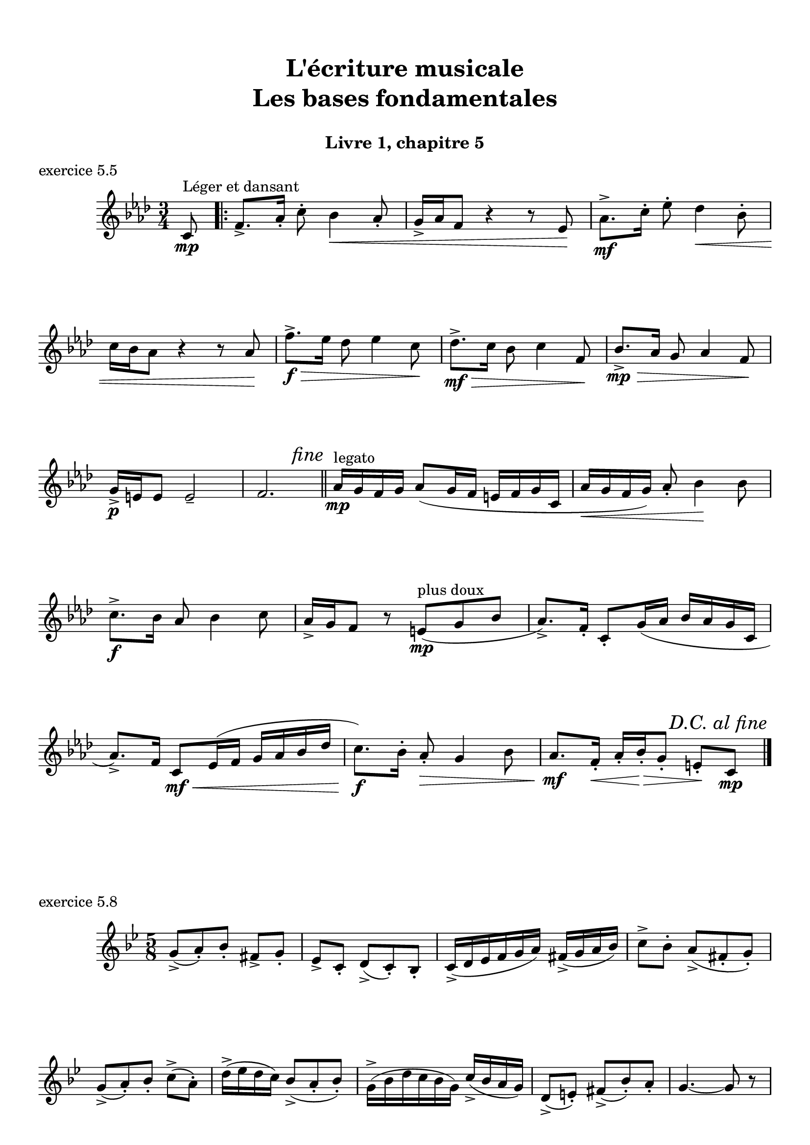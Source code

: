 \version "2.18.2"
\language "english"

\header {
  title = \markup
     \center-column {
       \combine \null \vspace #1
       "L'écriture musicale"
       "Les bases fondamentales"
       " "
      }
  subtitle = "Livre 1, chapitre 5"
  tagline = ""
}
\paper {
  #(include-special-characters)
  print-all-headers = ##t
  max-systems-per-page = 14
}
%#(set-global-staff-size 16)
%#(set-default-paper-size "a4landscape")

\score {
  \header {
    title = ##f
    subtitle = ##f
    piece = "exercice 5.5"
  }
  \new Staff
  <<
    \clef treble \time 3/4 \key f \minor
    \relative c' {
      \partial 8 c8^"Léger et dansant"\mp  \bar ".|:"
      f8.-> af16-. c8-. bf4\< af8-.
      g16-> af f8 r4 r8 ef8\!
      af8.\mf-> c16-. ef8-. df4\< bf8-. \break
      c16 bf af8 r4 r8 af8\!
      f'8.->\f\> ef16 df8 ef4 c8\!
      df8.\mf->\> c16 bf8 c4 f,8\!
      bf8.\mp->\> af16 g8 af4 f8\! \break
      g16\p-> e e8 e2--
      f2.
      \mark \markup { \italic "fine" } \bar "||"
      af16^"legato"\mp g f g af8 (g16 f e f g c,
      af'16\< g f g) af8-. bf4\! bf8
      c8.->\f bf16 af8 bf4 c8
      af16-> g f8 r8 e^"plus doux"\mp (g bf
      af8.->) f16-. c8-. g'16 (af bf af g c,
      af'8.->) f16 c8\mf\< ef16 (f g af bf df
      c8.\!\f) bf16-. af8-.\> g4 bf8
      af8.\mf\! f16-.\< af-. bf-.\!\> g8-. e-.\! c\mp
      \tweak break-visibility #end-of-line-visible \mark \markup { \italic "D.C. al fine" } \bar "|." \break
                  }
  >>
}
\score {
  \header {
    title = ##f
    subtitle = ##f
    piece = "exercice 5.8"
  }
  \new Staff
  <<
    \clef treble \time 5/8 \key g \minor
    \relative c'' { g8-> (a)-. bf-. fs-> g-.
                    \set Timeing.beatStructure = 2,3
                    ef-> c-. d-> (c-.) bf-.
                    \set Timeing.beatStructure = 3,2
                    c16-> (d ef f g a) fs->( g a bf)
                    \set Timeing.beatStructure = 2,3
                    c8-> bf-. a->( fs-. g-.)
                    \set Timeing.beatStructure = 3,2
                    g-> (a-.) bf-. c-> (a-.)
                    \set Timeing.beatStructure = 2,3
                    d16-> (ef d c) bf8-> (a-. bf-.)
                    \set Timeing.beatStructure = 3,2
                    g16-> (bf d c bf g) c-> (bf a g)
                    \set Timeing.beatStructure = 2,3
                    d8-> (e-.) fs-> (bf-.) a-.
                    \set Timeing.beatStructure = 3,2
                    g4.~ g8 r8
                  }
  >>
}
\pageBreak
\score {
  \header {
    title = ##f
    subtitle = ##f
    piece = "exercice 5.6"
    opus = "modèle"
  }
  \new Staff
  <<
    \clef treble \time 4/4 \key c \major
    \relative c'' { a4 c b e d b bf a f g e fs gs ds d d' cs a c b f! e g! e f e d f a d, g bf d, a' c a e' }
  >>
  \layout { \context { \Score \omit Score.BarLine \omit Score.TimeSignature \omit Score.Stem }}
}
\score {
  \header {
    title = ##f
    subtitle = ##f
    piece = "exercice 5.6"
    opus = "version lente"
  }
  \new Staff
  <<
    \clef treble \time 2/4 \key c \major
    \relative c'' {
      a4 a c b e2 d4 b bf2 a2 f4 g \break
      e fs gs2 (gs4) ds d!2 (d4) d' cs a c! b \break
      f!2 e4 g!e4 f8 e \tuplet 3/2 { d4 f a} \tuplet 3/2 {  d, g bf} \tuplet 3/2 { d, a' c} a e' \bar "||"  \break
      f4 d e bf a4. gs8 \tuplet 3/2 { a4 f g } ef4 d cs2 r8 e g bf \break
      a2 r8 g bf df e2 \tuplet 3/2 { d4 df bf } a4 bf8 af8 e!4 r4 e f \break
      af b! d2 r8 c b! a! f4 g8 f8 e4 f8 e8 \tuplet 3/2 { <d>4 (<d f>4 <d f a>4 } <d f a df>2) \bar "|."
    }
  >>
}
\score {
  \header {
    title = ##f
    subtitle = ##f
    piece = "exercice 5.7"
    opus = "version rapide"
  }
  \new Staff
  <<
    \clef treble \time 3/8 \key c \major
    \relative c'' {
      a8 c b e4. e8 d b r8 bf4 a4. r8 f8. g16 e4 fs8 \break
      gs8 ds r8 d4. d'8 cs a r8 c!8 b! f! e g e4 r8 f e d \break
      d8. f16 a8 a4. d,8 g bf bf4. r8 d, a' c c a e'4. \bar "||" \break
      d8. f16 c8 b4 d8 c b af af4 g8 f8. af16 b8 d4. f,8. af16 b8 \break
      c4. bf8 df af gf bf gf f!4 e!8 f16 g af bf af f g bf d! c b c a8 g fs f8 e8. df'16 c af f bf b g e8. ds16 e8 g4. gf8. f16 gf8 c4. b16 c d e e8 e,4. \break
    }
  >>
}
\layout {
  \context {
    \Score
    \override RehearsalMark.self-alignment-X =
      #(lambda (grob)
         (let* ((break-dir (ly:item-break-dir grob)))
           (case break-dir
             ((-1) RIGHT)  ;; end-of-line   -> right aligned
             ((1) LEFT)    ;; begin-of-line -> left-aligned
             (else RIGHT) ;; otherwise     -> center-aligned
             )))
    \omit BarNumber
  }
ragged-last = ##f
}